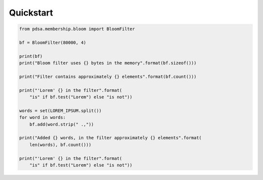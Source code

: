 Quickstart
===========


.. code:: python

    from pdsa.membership.bloom import BloomFilter

    bf = BloomFilter(80000, 4)

    print(bf)
    print("Bloom filter uses {} bytes in the memory".format(bf.sizeof()))

    print("Filter contains approximately {} elements".format(bf.count()))

    print("'Lorem' {} in the filter".format(
        "is" if bf.test("Lorem") else "is not"))

    words = set(LOREM_IPSUM.split())
    for word in words:
        bf.add(word.strip(" .,"))

    print("Added {} words, in the filter approximately {} elements".format(
        len(words), bf.count()))

    print("'Lorem' {} in the filter".format(
        "is" if bf.test("Lorem") else "is not"))
